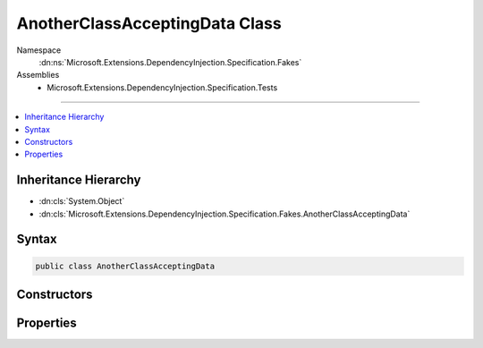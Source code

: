 

AnotherClassAcceptingData Class
===============================





Namespace
    :dn:ns:`Microsoft.Extensions.DependencyInjection.Specification.Fakes`
Assemblies
    * Microsoft.Extensions.DependencyInjection.Specification.Tests

----

.. contents::
   :local:



Inheritance Hierarchy
---------------------


* :dn:cls:`System.Object`
* :dn:cls:`Microsoft.Extensions.DependencyInjection.Specification.Fakes.AnotherClassAcceptingData`








Syntax
------

.. code-block:: csharp

    public class AnotherClassAcceptingData








.. dn:class:: Microsoft.Extensions.DependencyInjection.Specification.Fakes.AnotherClassAcceptingData
    :hidden:

.. dn:class:: Microsoft.Extensions.DependencyInjection.Specification.Fakes.AnotherClassAcceptingData

Constructors
------------

.. dn:class:: Microsoft.Extensions.DependencyInjection.Specification.Fakes.AnotherClassAcceptingData
    :noindex:
    :hidden:

    
    .. dn:constructor:: Microsoft.Extensions.DependencyInjection.Specification.Fakes.AnotherClassAcceptingData.AnotherClassAcceptingData(Microsoft.Extensions.DependencyInjection.Specification.Fakes.IFakeService, System.String, System.String)
    
        
    
        
        :type fakeService: Microsoft.Extensions.DependencyInjection.Specification.Fakes.IFakeService
    
        
        :type one: System.String
    
        
        :type two: System.String
    
        
        .. code-block:: csharp
    
            public AnotherClassAcceptingData(IFakeService fakeService, string one, string two)
    

Properties
----------

.. dn:class:: Microsoft.Extensions.DependencyInjection.Specification.Fakes.AnotherClassAcceptingData
    :noindex:
    :hidden:

    
    .. dn:property:: Microsoft.Extensions.DependencyInjection.Specification.Fakes.AnotherClassAcceptingData.FakeService
    
        
        :rtype: Microsoft.Extensions.DependencyInjection.Specification.Fakes.IFakeService
    
        
        .. code-block:: csharp
    
            public IFakeService FakeService { get; }
    
    .. dn:property:: Microsoft.Extensions.DependencyInjection.Specification.Fakes.AnotherClassAcceptingData.One
    
        
        :rtype: System.String
    
        
        .. code-block:: csharp
    
            public string One { get; }
    
    .. dn:property:: Microsoft.Extensions.DependencyInjection.Specification.Fakes.AnotherClassAcceptingData.Two
    
        
        :rtype: System.String
    
        
        .. code-block:: csharp
    
            public string Two { get; }
    

